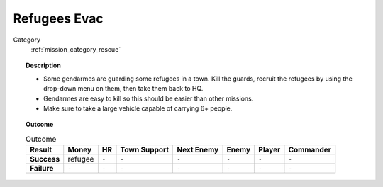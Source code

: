 .. _mission_refugees_evac:


Refugees Evac
================

Category
    :ref:`mission_category_rescue`

.. topic:: Description

  -  Some gendarmes are guarding some refugees in a town. Kill the guards, recruit the refugees by using the drop-down menu on them, then take them back to HQ.
  -  Gendarmes are easy to kill so this should be easier than other missions.
  -  Make sure to take a large vehicle capable of carrying 6+ people.



.. topic:: Outcome

   .. list-table:: Outcome
      :header-rows: 1

      * - Result
        - Money
        - HR
        - Town Support
        - Next Enemy
        - Enemy
        - Player
        - Commander

      * - **Success**
        - refugee
        - ``-``
        - ``-``
        - ``-``
        - ``-``
        - ``-``
        - ``-``

      * - **Failure**
        - ``-``
        - ``-``
        - ``-``
        - ``-``
        - ``-``
        - ``-``
        - ``-``
